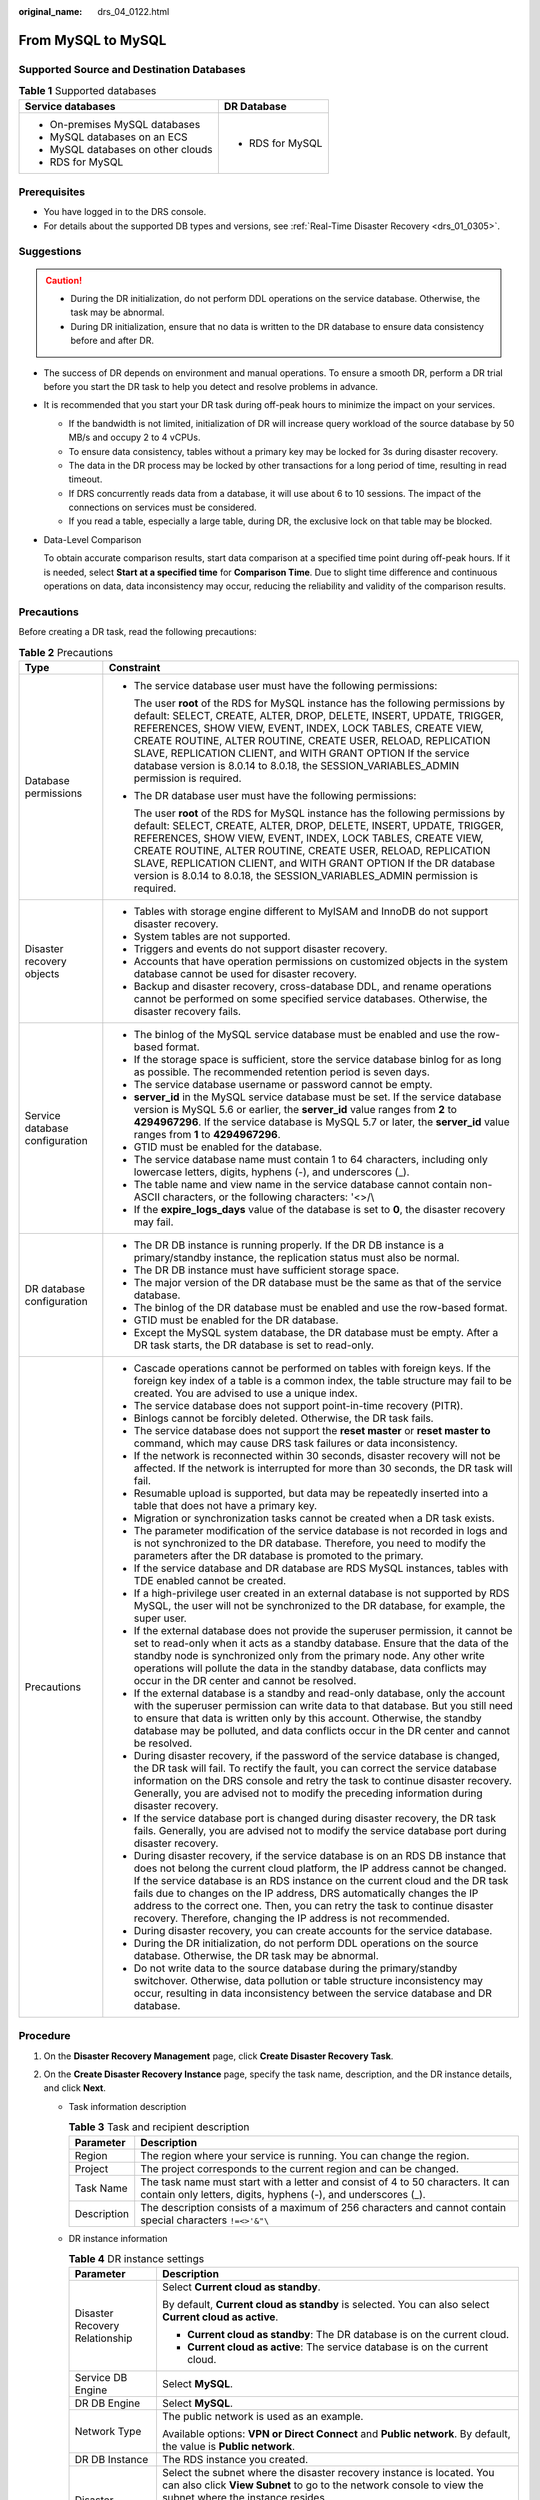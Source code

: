 :original_name: drs_04_0122.html

.. _drs_04_0122:

From MySQL to MySQL
===================

Supported Source and Destination Databases
------------------------------------------

.. table:: **Table 1** Supported databases

   +------------------------------------+-----------------------------------+
   | Service databases                  | DR Database                       |
   +====================================+===================================+
   | -  On-premises MySQL databases     | -  RDS for MySQL                  |
   | -  MySQL databases on an ECS       |                                   |
   | -  MySQL databases on other clouds |                                   |
   | -  RDS for MySQL                   |                                   |
   +------------------------------------+-----------------------------------+

Prerequisites
-------------

-  You have logged in to the DRS console.
-  For details about the supported DB types and versions, see :ref:`Real-Time Disaster Recovery <drs_01_0305>`.

Suggestions
-----------

.. caution::

   -  During the DR initialization, do not perform DDL operations on the service database. Otherwise, the task may be abnormal.
   -  During DR initialization, ensure that no data is written to the DR database to ensure data consistency before and after DR.

-  The success of DR depends on environment and manual operations. To ensure a smooth DR, perform a DR trial before you start the DR task to help you detect and resolve problems in advance.

-  It is recommended that you start your DR task during off-peak hours to minimize the impact on your services.

   -  If the bandwidth is not limited, initialization of DR will increase query workload of the source database by 50 MB/s and occupy 2 to 4 vCPUs.
   -  To ensure data consistency, tables without a primary key may be locked for 3s during disaster recovery.
   -  The data in the DR process may be locked by other transactions for a long period of time, resulting in read timeout.
   -  If DRS concurrently reads data from a database, it will use about 6 to 10 sessions. The impact of the connections on services must be considered.
   -  If you read a table, especially a large table, during DR, the exclusive lock on that table may be blocked.

-  Data-Level Comparison

   To obtain accurate comparison results, start data comparison at a specified time point during off-peak hours. If it is needed, select **Start at a specified time** for **Comparison Time**. Due to slight time difference and continuous operations on data, data inconsistency may occur, reducing the reliability and validity of the comparison results.

Precautions
-----------

Before creating a DR task, read the following precautions:

.. table:: **Table 2** Precautions

   +-----------------------------------+--------------------------------------------------------------------------------------------------------------------------------------------------------------------------------------------------------------------------------------------------------------------------------------------------------------------------------------------------------------------------------------------------------------------------------------------------------------------------+
   | Type                              | Constraint                                                                                                                                                                                                                                                                                                                                                                                                                                                               |
   +===================================+==========================================================================================================================================================================================================================================================================================================================================================================================================================================================================+
   | Database permissions              | -  The service database user must have the following permissions:                                                                                                                                                                                                                                                                                                                                                                                                        |
   |                                   |                                                                                                                                                                                                                                                                                                                                                                                                                                                                          |
   |                                   |    The user **root** of the RDS for MySQL instance has the following permissions by default: SELECT, CREATE, ALTER, DROP, DELETE, INSERT, UPDATE, TRIGGER, REFERENCES, SHOW VIEW, EVENT, INDEX, LOCK TABLES, CREATE VIEW, CREATE ROUTINE, ALTER ROUTINE, CREATE USER, RELOAD, REPLICATION SLAVE, REPLICATION CLIENT, and WITH GRANT OPTION If the service database version is 8.0.14 to 8.0.18, the SESSION_VARIABLES_ADMIN permission is required.                      |
   |                                   |                                                                                                                                                                                                                                                                                                                                                                                                                                                                          |
   |                                   | -  The DR database user must have the following permissions:                                                                                                                                                                                                                                                                                                                                                                                                             |
   |                                   |                                                                                                                                                                                                                                                                                                                                                                                                                                                                          |
   |                                   |    The user **root** of the RDS for MySQL instance has the following permissions by default: SELECT, CREATE, ALTER, DROP, DELETE, INSERT, UPDATE, TRIGGER, REFERENCES, SHOW VIEW, EVENT, INDEX, LOCK TABLES, CREATE VIEW, CREATE ROUTINE, ALTER ROUTINE, CREATE USER, RELOAD, REPLICATION SLAVE, REPLICATION CLIENT, and WITH GRANT OPTION If the DR database version is 8.0.14 to 8.0.18, the SESSION_VARIABLES_ADMIN permission is required.                           |
   +-----------------------------------+--------------------------------------------------------------------------------------------------------------------------------------------------------------------------------------------------------------------------------------------------------------------------------------------------------------------------------------------------------------------------------------------------------------------------------------------------------------------------+
   | Disaster recovery objects         | -  Tables with storage engine different to MyISAM and InnoDB do not support disaster recovery.                                                                                                                                                                                                                                                                                                                                                                           |
   |                                   | -  System tables are not supported.                                                                                                                                                                                                                                                                                                                                                                                                                                      |
   |                                   | -  Triggers and events do not support disaster recovery.                                                                                                                                                                                                                                                                                                                                                                                                                 |
   |                                   | -  Accounts that have operation permissions on customized objects in the system database cannot be used for disaster recovery.                                                                                                                                                                                                                                                                                                                                           |
   |                                   | -  Backup and disaster recovery, cross-database DDL, and rename operations cannot be performed on some specified service databases. Otherwise, the disaster recovery fails.                                                                                                                                                                                                                                                                                              |
   +-----------------------------------+--------------------------------------------------------------------------------------------------------------------------------------------------------------------------------------------------------------------------------------------------------------------------------------------------------------------------------------------------------------------------------------------------------------------------------------------------------------------------+
   | Service database configuration    | -  The binlog of the MySQL service database must be enabled and use the row-based format.                                                                                                                                                                                                                                                                                                                                                                                |
   |                                   | -  If the storage space is sufficient, store the service database binlog for as long as possible. The recommended retention period is seven days.                                                                                                                                                                                                                                                                                                                        |
   |                                   | -  The service database username or password cannot be empty.                                                                                                                                                                                                                                                                                                                                                                                                            |
   |                                   | -  **server_id** in the MySQL service database must be set. If the service database version is MySQL 5.6 or earlier, the **server_id** value ranges from **2** to **4294967296**. If the service database is MySQL 5.7 or later, the **server_id** value ranges from **1** to **4294967296**.                                                                                                                                                                            |
   |                                   | -  GTID must be enabled for the database.                                                                                                                                                                                                                                                                                                                                                                                                                                |
   |                                   | -  The service database name must contain 1 to 64 characters, including only lowercase letters, digits, hyphens (-), and underscores (_).                                                                                                                                                                                                                                                                                                                                |
   |                                   | -  The table name and view name in the service database cannot contain non-ASCII characters, or the following characters: '<>/\\                                                                                                                                                                                                                                                                                                                                         |
   |                                   | -  If the **expire_logs_days** value of the database is set to **0**, the disaster recovery may fail.                                                                                                                                                                                                                                                                                                                                                                    |
   +-----------------------------------+--------------------------------------------------------------------------------------------------------------------------------------------------------------------------------------------------------------------------------------------------------------------------------------------------------------------------------------------------------------------------------------------------------------------------------------------------------------------------+
   | DR database configuration         | -  The DR DB instance is running properly. If the DR DB instance is a primary/standby instance, the replication status must also be normal.                                                                                                                                                                                                                                                                                                                              |
   |                                   | -  The DR DB instance must have sufficient storage space.                                                                                                                                                                                                                                                                                                                                                                                                                |
   |                                   | -  The major version of the DR database must be the same as that of the service database.                                                                                                                                                                                                                                                                                                                                                                                |
   |                                   | -  The binlog of the DR database must be enabled and use the row-based format.                                                                                                                                                                                                                                                                                                                                                                                           |
   |                                   | -  GTID must be enabled for the DR database.                                                                                                                                                                                                                                                                                                                                                                                                                             |
   |                                   | -  Except the MySQL system database, the DR database must be empty. After a DR task starts, the DR database is set to read-only.                                                                                                                                                                                                                                                                                                                                         |
   +-----------------------------------+--------------------------------------------------------------------------------------------------------------------------------------------------------------------------------------------------------------------------------------------------------------------------------------------------------------------------------------------------------------------------------------------------------------------------------------------------------------------------+
   | Precautions                       | -  Cascade operations cannot be performed on tables with foreign keys. If the foreign key index of a table is a common index, the table structure may fail to be created. You are advised to use a unique index.                                                                                                                                                                                                                                                         |
   |                                   | -  The service database does not support point-in-time recovery (PITR).                                                                                                                                                                                                                                                                                                                                                                                                  |
   |                                   | -  Binlogs cannot be forcibly deleted. Otherwise, the DR task fails.                                                                                                                                                                                                                                                                                                                                                                                                     |
   |                                   | -  The service database does not support the **reset master** or **reset master to** command, which may cause DRS task failures or data inconsistency.                                                                                                                                                                                                                                                                                                                   |
   |                                   | -  If the network is reconnected within 30 seconds, disaster recovery will not be affected. If the network is interrupted for more than 30 seconds, the DR task will fail.                                                                                                                                                                                                                                                                                               |
   |                                   | -  Resumable upload is supported, but data may be repeatedly inserted into a table that does not have a primary key.                                                                                                                                                                                                                                                                                                                                                     |
   |                                   | -  Migration or synchronization tasks cannot be created when a DR task exists.                                                                                                                                                                                                                                                                                                                                                                                           |
   |                                   | -  The parameter modification of the service database is not recorded in logs and is not synchronized to the DR database. Therefore, you need to modify the parameters after the DR database is promoted to the primary.                                                                                                                                                                                                                                                 |
   |                                   | -  If the service database and DR database are RDS MySQL instances, tables with TDE enabled cannot be created.                                                                                                                                                                                                                                                                                                                                                           |
   |                                   | -  If a high-privilege user created in an external database is not supported by RDS MySQL, the user will not be synchronized to the DR database, for example, the super user.                                                                                                                                                                                                                                                                                            |
   |                                   | -  If the external database does not provide the superuser permission, it cannot be set to read-only when it acts as a standby database. Ensure that the data of the standby node is synchronized only from the primary node. Any other write operations will pollute the data in the standby database, data conflicts may occur in the DR center and cannot be resolved.                                                                                                |
   |                                   | -  If the external database is a standby and read-only database, only the account with the superuser permission can write data to that database. But you still need to ensure that data is written only by this account. Otherwise, the standby database may be polluted, and data conflicts occur in the DR center and cannot be resolved.                                                                                                                              |
   |                                   | -  During disaster recovery, if the password of the service database is changed, the DR task will fail. To rectify the fault, you can correct the service database information on the DRS console and retry the task to continue disaster recovery. Generally, you are advised not to modify the preceding information during disaster recovery.                                                                                                                         |
   |                                   | -  If the service database port is changed during disaster recovery, the DR task fails. Generally, you are advised not to modify the service database port during disaster recovery.                                                                                                                                                                                                                                                                                     |
   |                                   | -  During disaster recovery, if the service database is on an RDS DB instance that does not belong the current cloud platform, the IP address cannot be changed. If the service database is an RDS instance on the current cloud and the DR task fails due to changes on the IP address, DRS automatically changes the IP address to the correct one. Then, you can retry the task to continue disaster recovery. Therefore, changing the IP address is not recommended. |
   |                                   | -  During disaster recovery, you can create accounts for the service database.                                                                                                                                                                                                                                                                                                                                                                                           |
   |                                   | -  During the DR initialization, do not perform DDL operations on the source database. Otherwise, the DR task may be abnormal.                                                                                                                                                                                                                                                                                                                                           |
   |                                   | -  Do not write data to the source database during the primary/standby switchover. Otherwise, data pollution or table structure inconsistency may occur, resulting in data inconsistency between the service database and DR database.                                                                                                                                                                                                                                   |
   +-----------------------------------+--------------------------------------------------------------------------------------------------------------------------------------------------------------------------------------------------------------------------------------------------------------------------------------------------------------------------------------------------------------------------------------------------------------------------------------------------------------------------+

Procedure
---------

#. On the **Disaster Recovery Management** page, click **Create Disaster Recovery Task**.

#. .. _drs_04_0122__li4516889420249:

   On the **Create Disaster Recovery Instance** page, specify the task name, description, and the DR instance details, and click **Next**.

   -  Task information description

      .. table:: **Table 3** Task and recipient description

         +-------------+--------------------------------------------------------------------------------------------------------------------------------------------------+
         | Parameter   | Description                                                                                                                                      |
         +=============+==================================================================================================================================================+
         | Region      | The region where your service is running. You can change the region.                                                                             |
         +-------------+--------------------------------------------------------------------------------------------------------------------------------------------------+
         | Project     | The project corresponds to the current region and can be changed.                                                                                |
         +-------------+--------------------------------------------------------------------------------------------------------------------------------------------------+
         | Task Name   | The task name must start with a letter and consist of 4 to 50 characters. It can contain only letters, digits, hyphens (-), and underscores (_). |
         +-------------+--------------------------------------------------------------------------------------------------------------------------------------------------+
         | Description | The description consists of a maximum of 256 characters and cannot contain special characters ``!=<>'&"\``                                       |
         +-------------+--------------------------------------------------------------------------------------------------------------------------------------------------+

   -  DR instance information

      .. table:: **Table 4** DR instance settings

         +-----------------------------------+-----------------------------------------------------------------------------------------------------------------------------------------------------------------------------------------------------------------------------------------------------------------------------------------------------------------------------------------------------------------------+
         | Parameter                         | Description                                                                                                                                                                                                                                                                                                                                                           |
         +===================================+=======================================================================================================================================================================================================================================================================================================================================================================+
         | Disaster Recovery Relationship    | Select **Current cloud as standby**.                                                                                                                                                                                                                                                                                                                                  |
         |                                   |                                                                                                                                                                                                                                                                                                                                                                       |
         |                                   | By default, **Current cloud as standby** is selected. You can also select **Current cloud as active**.                                                                                                                                                                                                                                                                |
         |                                   |                                                                                                                                                                                                                                                                                                                                                                       |
         |                                   | -  **Current cloud as standby**: The DR database is on the current cloud.                                                                                                                                                                                                                                                                                             |
         |                                   | -  **Current cloud as active**: The service database is on the current cloud.                                                                                                                                                                                                                                                                                         |
         +-----------------------------------+-----------------------------------------------------------------------------------------------------------------------------------------------------------------------------------------------------------------------------------------------------------------------------------------------------------------------------------------------------------------------+
         | Service DB Engine                 | Select **MySQL**.                                                                                                                                                                                                                                                                                                                                                     |
         +-----------------------------------+-----------------------------------------------------------------------------------------------------------------------------------------------------------------------------------------------------------------------------------------------------------------------------------------------------------------------------------------------------------------------+
         | DR DB Engine                      | Select **MySQL**.                                                                                                                                                                                                                                                                                                                                                     |
         +-----------------------------------+-----------------------------------------------------------------------------------------------------------------------------------------------------------------------------------------------------------------------------------------------------------------------------------------------------------------------------------------------------------------------+
         | Network Type                      | The public network is used as an example.                                                                                                                                                                                                                                                                                                                             |
         |                                   |                                                                                                                                                                                                                                                                                                                                                                       |
         |                                   | Available options: **VPN or Direct Connect** and **Public network**. By default, the value is **Public network**.                                                                                                                                                                                                                                                     |
         +-----------------------------------+-----------------------------------------------------------------------------------------------------------------------------------------------------------------------------------------------------------------------------------------------------------------------------------------------------------------------------------------------------------------------+
         | DR DB Instance                    | The RDS instance you created.                                                                                                                                                                                                                                                                                                                                         |
         +-----------------------------------+-----------------------------------------------------------------------------------------------------------------------------------------------------------------------------------------------------------------------------------------------------------------------------------------------------------------------------------------------------------------------+
         | Disaster Recovery Instance Subnet | Select the subnet where the disaster recovery instance is located. You can also click **View Subnet** to go to the network console to view the subnet where the instance resides.                                                                                                                                                                                     |
         |                                   |                                                                                                                                                                                                                                                                                                                                                                       |
         |                                   | By default, the DRS instance and the destination DB instance are in the same subnet. You need to select the subnet where the DRS instance resides and ensure that there are available IP addresses. To ensure that the disaster recovery instance is successfully created, only subnets with DHCP enabled are displayed.                                              |
         +-----------------------------------+-----------------------------------------------------------------------------------------------------------------------------------------------------------------------------------------------------------------------------------------------------------------------------------------------------------------------------------------------------------------------+
         | Destination Database Access       | Select **Read-only**.                                                                                                                                                                                                                                                                                                                                                 |
         |                                   |                                                                                                                                                                                                                                                                                                                                                                       |
         |                                   | During disaster recovery, the DR database becomes read-only. To change the DR database to **Read/Write**, you can change the DR database (or destination database) to a service database by clicking **Promote Current Cloud** on the **Disaster Recovery Monitoring** tab. After the DR task is complete or deleted, you can query and read data to the DR database. |
         |                                   |                                                                                                                                                                                                                                                                                                                                                                       |
         |                                   | When the external database functions as the DR database, the user with the superuser permission can set the database to read-only.                                                                                                                                                                                                                                    |
         |                                   |                                                                                                                                                                                                                                                                                                                                                                       |
         |                                   | If a DRS instance node is rebuilt due to a fault, to ensure data consistency during the DRS task restoration, the current cloud standby database is set to read-only before the task is restored. After the task is restored, the synchronization relationship recovers.                                                                                              |
         +-----------------------------------+-----------------------------------------------------------------------------------------------------------------------------------------------------------------------------------------------------------------------------------------------------------------------------------------------------------------------------------------------------------------------+

   -  Tags

      .. table:: **Table 5** Tags

         +-----------------------------------+------------------------------------------------------------------------------------------------------------------------------------------------+
         | Parameter                         | Description                                                                                                                                    |
         +===================================+================================================================================================================================================+
         | Tags                              | -  Tags a task. This configuration is optional. Adding tags helps you better identify and manage your tasks. Each task can have up to 20 tags. |
         |                                   | -  After a task is created, you can view its tag details on the **Tags** tab. For details, see :ref:`Tag Management <drs_disaster_tag>`.       |
         +-----------------------------------+------------------------------------------------------------------------------------------------------------------------------------------------+

   .. note::

      If a task fails to be created, DRS retains the task for three days by default. After three days, the task automatically ends.

#. On the **Configure Source and Destination Databases** page, wait until the DR instance is created. Then, specify source and destination database information and click **Test Connection** for both the source and destination databases to check whether they have been connected to the DR instance. After the connection tests are successful, select the check box before the agreement and click **Next**.

   -  Select **Current cloud as standby** for **Disaster Recovery Relationship** in :ref:`2 <drs_04_0122__li4516889420249>`.

      .. table:: **Table 6** Service database settings

         +-----------------------------------+------------------------------------------------------------------------------------------------------------------------------------------------------------------------------------------------------------------------------------------------------------------------------------------+
         | Parameter                         | Description                                                                                                                                                                                                                                                                              |
         +===================================+==========================================================================================================================================================================================================================================================================================+
         | Source Database Type              | By default, **Self-built on ECS** is selected.                                                                                                                                                                                                                                           |
         +-----------------------------------+------------------------------------------------------------------------------------------------------------------------------------------------------------------------------------------------------------------------------------------------------------------------------------------+
         | IP Address or Domain Name         | The IP address or domain name of the service database.                                                                                                                                                                                                                                   |
         +-----------------------------------+------------------------------------------------------------------------------------------------------------------------------------------------------------------------------------------------------------------------------------------------------------------------------------------+
         | Port                              | The port of the service database. Range: 1 - 65535                                                                                                                                                                                                                                       |
         +-----------------------------------+------------------------------------------------------------------------------------------------------------------------------------------------------------------------------------------------------------------------------------------------------------------------------------------+
         | Database Username                 | The username for accessing the service database.                                                                                                                                                                                                                                         |
         +-----------------------------------+------------------------------------------------------------------------------------------------------------------------------------------------------------------------------------------------------------------------------------------------------------------------------------------+
         | Database Password                 | The password for the service database username. You can change the password if necessary. To change the password, perform the following operation after the task is created:                                                                                                             |
         |                                   |                                                                                                                                                                                                                                                                                          |
         |                                   | If the task is in the **Starting**, **Initializing**, **Disaster recovery in progress**, or **Disaster recovery failed** status, in the **DR Information** area on the **Basic Information** tab, click **Modify Connection Details**. In the displayed dialog box, change the password. |
         +-----------------------------------+------------------------------------------------------------------------------------------------------------------------------------------------------------------------------------------------------------------------------------------------------------------------------------------+

      .. note::

         The IP address, domain name, username, and password of the service database are encrypted and stored in DRS and will be cleared after the task is deleted.

      .. table:: **Table 7** DR database settings

         +-----------------------------------+------------------------------------------------------------------------------------------------------------------------------------------------------------------------------------------------------------------------------------------------------------------------------------------+
         | Parameter                         | Description                                                                                                                                                                                                                                                                              |
         +===================================+==========================================================================================================================================================================================================================================================================================+
         | DB Instance Name                  | The DB instance you selected when creating the DR task and cannot be changed.                                                                                                                                                                                                            |
         +-----------------------------------+------------------------------------------------------------------------------------------------------------------------------------------------------------------------------------------------------------------------------------------------------------------------------------------+
         | Database Username                 | The username for accessing the DR database.                                                                                                                                                                                                                                              |
         +-----------------------------------+------------------------------------------------------------------------------------------------------------------------------------------------------------------------------------------------------------------------------------------------------------------------------------------+
         | Database Password                 | The password for the database username. The password can be changed after a task is created.                                                                                                                                                                                             |
         |                                   |                                                                                                                                                                                                                                                                                          |
         |                                   | If the task is in the **Starting**, **Initializing**, **Disaster recovery in progress**, or **Disaster recovery failed** status, in the **DR Information** area on the **Basic Information** tab, click **Modify Connection Details**. In the displayed dialog box, change the password. |
         |                                   |                                                                                                                                                                                                                                                                                          |
         |                                   | The database username and password are encrypted and stored in DRS, and will be cleared after the task is deleted.                                                                                                                                                                       |
         +-----------------------------------+------------------------------------------------------------------------------------------------------------------------------------------------------------------------------------------------------------------------------------------------------------------------------------------+

   -  Select **Current cloud as active** for **Disaster Recovery Relationship** in :ref:`2 <drs_04_0122__li4516889420249>`.

      .. table:: **Table 8** Service database settings

         +-----------------------------------+------------------------------------------------------------------------------------------------------------------------------------------------------------------------------------------------------------------------------------------------------------------------------------------+
         | Parameter                         | Description                                                                                                                                                                                                                                                                              |
         +===================================+==========================================================================================================================================================================================================================================================================================+
         | DB Instance Name                  | The RDS instance selected when you created the DR task. This parameter cannot be changed.                                                                                                                                                                                                |
         +-----------------------------------+------------------------------------------------------------------------------------------------------------------------------------------------------------------------------------------------------------------------------------------------------------------------------------------+
         | Database Username                 | The username for accessing the service database.                                                                                                                                                                                                                                         |
         +-----------------------------------+------------------------------------------------------------------------------------------------------------------------------------------------------------------------------------------------------------------------------------------------------------------------------------------+
         | Database Password                 | The password for the database username. You can change the password if necessary. To change the password, perform the following operation after the task is created:                                                                                                                     |
         |                                   |                                                                                                                                                                                                                                                                                          |
         |                                   | If the task is in the **Starting**, **Initializing**, **Disaster recovery in progress**, or **Disaster recovery failed** status, in the **DR Information** area on the **Basic Information** tab, click **Modify Connection Details**. In the displayed dialog box, change the password. |
         |                                   |                                                                                                                                                                                                                                                                                          |
         |                                   | The database username and password are encrypted and stored in the system and will be cleared after the task is deleted.                                                                                                                                                                 |
         +-----------------------------------+------------------------------------------------------------------------------------------------------------------------------------------------------------------------------------------------------------------------------------------------------------------------------------------+

      .. table:: **Table 9** DR database settings

         +-----------------------------------+------------------------------------------------------------------------------------------------------------------------------------------------------------------------------------------------------------------------------------------------------------------------------------------+
         | Parameter                         | Description                                                                                                                                                                                                                                                                              |
         +===================================+==========================================================================================================================================================================================================================================================================================+
         | Database Type                     | By default, **Self-built on ECS** is selected.                                                                                                                                                                                                                                           |
         |                                   |                                                                                                                                                                                                                                                                                          |
         |                                   | The destination database can be a **Self-built on ECS** or an **RDS DB instance**. If you select **RDS DB instance**, you need to select the region where the destination database is located. To use the **RDS DB instance** option, submit a service ticket.                           |
         +-----------------------------------+------------------------------------------------------------------------------------------------------------------------------------------------------------------------------------------------------------------------------------------------------------------------------------------+
         | IP Address or Domain Name         | The IP address or domain name of the DR database.                                                                                                                                                                                                                                        |
         +-----------------------------------+------------------------------------------------------------------------------------------------------------------------------------------------------------------------------------------------------------------------------------------------------------------------------------------+
         | Port                              | The port of the DR database. Range: 1 - 65535                                                                                                                                                                                                                                            |
         +-----------------------------------+------------------------------------------------------------------------------------------------------------------------------------------------------------------------------------------------------------------------------------------------------------------------------------------+
         | Database Username                 | The username for accessing the DR database.                                                                                                                                                                                                                                              |
         +-----------------------------------+------------------------------------------------------------------------------------------------------------------------------------------------------------------------------------------------------------------------------------------------------------------------------------------+
         | Database Password                 | The password for the DR database username. You can change the password if necessary. To change the password, perform the following operation after the task is created:                                                                                                                  |
         |                                   |                                                                                                                                                                                                                                                                                          |
         |                                   | If the task is in the **Starting**, **Initializing**, **Disaster recovery in progress**, or **Disaster recovery failed** status, in the **DR Information** area on the **Basic Information** tab, click **Modify Connection Details**. In the displayed dialog box, change the password. |
         +-----------------------------------+------------------------------------------------------------------------------------------------------------------------------------------------------------------------------------------------------------------------------------------------------------------------------------------+
         | Region                            | The region where the RDS DB instance is located. This parameter is available only when the source database is an RDS DB instance.                                                                                                                                                        |
         +-----------------------------------+------------------------------------------------------------------------------------------------------------------------------------------------------------------------------------------------------------------------------------------------------------------------------------------+
         | DB Instance Name                  | DR instance name. This parameter is available only when the source database is an RDS DB instance.                                                                                                                                                                                       |
         |                                   |                                                                                                                                                                                                                                                                                          |
         |                                   | .. note::                                                                                                                                                                                                                                                                                |
         |                                   |                                                                                                                                                                                                                                                                                          |
         |                                   |    When the DB instance is used as the DR database, it is set to read-only. After the task is complete, the DB instance can be readable and writable.                                                                                                                                    |
         +-----------------------------------+------------------------------------------------------------------------------------------------------------------------------------------------------------------------------------------------------------------------------------------------------------------------------------------+
         | Database Username                 | Username for logging in to the DR database.                                                                                                                                                                                                                                              |
         +-----------------------------------+------------------------------------------------------------------------------------------------------------------------------------------------------------------------------------------------------------------------------------------------------------------------------------------+
         | Database Password                 | Password for the database username.                                                                                                                                                                                                                                                      |
         +-----------------------------------+------------------------------------------------------------------------------------------------------------------------------------------------------------------------------------------------------------------------------------------------------------------------------------------+

      .. note::

         The IP address, domain name, username, and password of the DR database are encrypted and stored in DRS and will be cleared after the task is deleted.

#. On the **Configure DR** page, specify flow control and click **Next**.

   .. table:: **Table 10** DR settings

      +-----------------------------------+-----------------------------------------------------------------------------------------------------------------------------------------------------------------------------------------------------------------------------------------------------------------------------------------------------------------------------------------------------------------------+
      | Parameter                         | Description                                                                                                                                                                                                                                                                                                                                                           |
      +===================================+=======================================================================================================================================================================================================================================================================================================================================================================+
      | Flow Control                      | You can choose whether to control the flow.                                                                                                                                                                                                                                                                                                                           |
      |                                   |                                                                                                                                                                                                                                                                                                                                                                       |
      |                                   | -  **Yes**                                                                                                                                                                                                                                                                                                                                                            |
      |                                   |                                                                                                                                                                                                                                                                                                                                                                       |
      |                                   |    You can customize the maximum DR speed.                                                                                                                                                                                                                                                                                                                            |
      |                                   |                                                                                                                                                                                                                                                                                                                                                                       |
      |                                   |    In addition, you can set the time range based on your service requirements. The traffic rate setting usually includes setting of a rate limiting time period and a traffic rate value. Flow can be controlled all day or during specific time ranges. The default value is **All day**. A maximum of three time ranges can be set, and they cannot overlap.        |
      |                                   |                                                                                                                                                                                                                                                                                                                                                                       |
      |                                   |    The flow rate must be set based on the service scenario and cannot exceed 9,999 MB/s.                                                                                                                                                                                                                                                                              |
      |                                   |                                                                                                                                                                                                                                                                                                                                                                       |
      |                                   |    .. _drs_04_0122__en-us_topic_0135097933_fig218884774210:                                                                                                                                                                                                                                                                                                           |
      |                                   |                                                                                                                                                                                                                                                                                                                                                                       |
      |                                   |    .. figure:: /_static/images/en-us_image_0000001710630288.png                                                                                                                                                                                                                                                                                                       |
      |                                   |       :alt: **Figure 1** Flow control                                                                                                                                                                                                                                                                                                                                 |
      |                                   |                                                                                                                                                                                                                                                                                                                                                                       |
      |                                   |       **Figure 1** Flow control                                                                                                                                                                                                                                                                                                                                       |
      |                                   |                                                                                                                                                                                                                                                                                                                                                                       |
      |                                   | -  **No**                                                                                                                                                                                                                                                                                                                                                             |
      |                                   |                                                                                                                                                                                                                                                                                                                                                                       |
      |                                   |    The DR speed is not limited and the outbound bandwidth of the source database is maximally used, which causes read consumption on the source database accordingly. For example, if the outbound bandwidth of the source database is 100 MB/s and 80% bandwidth is used, the I/O consumption on the source database is 80 MB/s.                                     |
      |                                   |                                                                                                                                                                                                                                                                                                                                                                       |
      |                                   |    .. note::                                                                                                                                                                                                                                                                                                                                                          |
      |                                   |                                                                                                                                                                                                                                                                                                                                                                       |
      |                                   |       -  Flow control mode takes effect during the initial DR phase only.                                                                                                                                                                                                                                                                                             |
      |                                   |       -  You can also change the flow control mode when the task is in the **Configuration** state. On the **Basic Information** tab, In the **DR Information** area, click **Modify** next to **Flow Control**. In the dialog box that is displayed, change the flow control mode. The flow control mode cannot be changed for a task that is in **Starting** state. |
      +-----------------------------------+-----------------------------------------------------------------------------------------------------------------------------------------------------------------------------------------------------------------------------------------------------------------------------------------------------------------------------------------------------------------------+
      | Migrate Definer to User           | -  **Yes**                                                                                                                                                                                                                                                                                                                                                            |
      |                                   |                                                                                                                                                                                                                                                                                                                                                                       |
      |                                   |    The Definers of all source database objects will be migrated to the user. Other users do not have permissions for database objects unless these users are authorized. For details on authorization, see :ref:`How Do I Maintain the Original Service User Permission System After Definer Is Forcibly Converted During MySQL Migration? <drs_16_0003>`             |
      |                                   |                                                                                                                                                                                                                                                                                                                                                                       |
      |                                   | -  **No**                                                                                                                                                                                                                                                                                                                                                             |
      |                                   |                                                                                                                                                                                                                                                                                                                                                                       |
      |                                   |    The Definers of all source database objects will not be changed. You need to migrate all accounts and permissions of the source database in the next step.                                                                                                                                                                                                         |
      +-----------------------------------+-----------------------------------------------------------------------------------------------------------------------------------------------------------------------------------------------------------------------------------------------------------------------------------------------------------------------------------------------------------------------+

#. On the **Check Task** page, check the DR task.

   -  If any check fails, review the failure cause and rectify the fault. After the fault is rectified, click **Check Again**.

   -  If the check is complete and the check success rate is 100%, go to the **Compare Parameter** page.

      .. note::

         You can proceed to the next step only when all checks are successful. If there are any items that require confirmation, view and confirm the details first before proceeding to the next step.

#. On the displayed page, specify **Start Time** and DR instance details. Then, click **Submit**.

   .. table:: **Table 11** Task and recipient description

      +-----------------------------------+------------------------------------------------------------------------------------------------------------------------------------------------------+
      | Parameter                         | Description                                                                                                                                          |
      +===================================+======================================================================================================================================================+
      | Start Time                        | Set **Start Time** to **Start upon task creation** or **Start at a specified time** based on site requirements.                                      |
      |                                   |                                                                                                                                                      |
      |                                   | .. note::                                                                                                                                            |
      |                                   |                                                                                                                                                      |
      |                                   |    Starting a DR task may slightly affect the performance of the service and DR databases. You are advised to start a DR task during off-peak hours. |
      +-----------------------------------+------------------------------------------------------------------------------------------------------------------------------------------------------+

#. After the DR task is submitted, view and manage it on the **Disaster Recovery Management** page.

   -  You can view the task status. For more information about task status, see :ref:`Task Statuses <drs_02_0025>`.
   -  You can click |image1| in the upper-right corner to view the latest task status.

.. |image1| image:: /_static/images/en-us_image_0000001710630300.png
